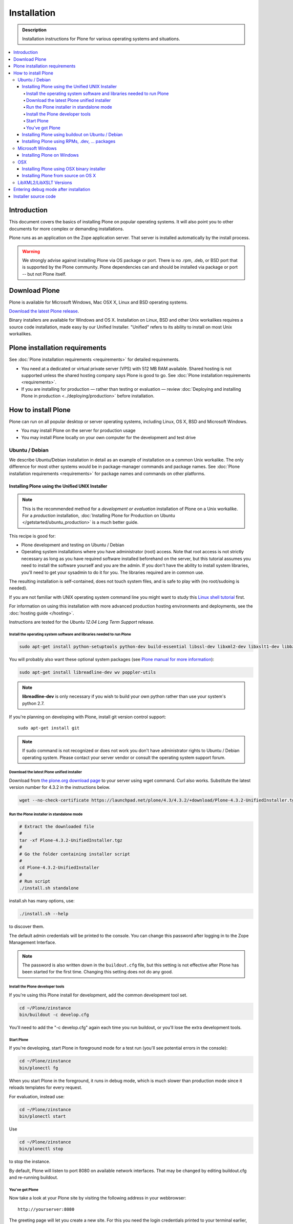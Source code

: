 =======================
 Installation
=======================

.. admonition:: Description

    Installation instructions for Plone for various operating systems and situations.

.. contents:: :local:

.. highlight:: console

Introduction
=============

This document covers the basics of installing Plone on popular operating systems.
It will also point you to other documents for more complex or demanding installations.

Plone runs as an application on the Zope application server. That server is installed automatically by the install process.

.. warning::

    We strongly advise against installing Plone via OS package or port. There is no .rpm, .deb, or BSD port that is supported by the Plone community. Plone dependencies can and should be installed via package or port -- but not Plone itself.

Download Plone
===================

Plone is available for Microsoft Windows, Mac OSX X, Linux and BSD operating systems.

`Download the latest Plone release <http://plone.org/products/plone/latest_release>`_.

Binary installers are available for Windows and OS X. Installation on Linux, BSD and other Unix workalikes requires a source code installation, made easy by our Unified Installer. "Unified" refers to its ability to install on most Unix workalikes.

Plone installation requirements
========================================================

See :doc:`Plone installation requirements <requirements>` for detailed requirements.

* You need at a dedicated or virtual private server (VPS) with 512 MB RAM available.
  Shared hosting is not supported unless the shared hosting company says Plone is good to go.
  See :doc:`Plone installation requirements <requirements>`.

* If you are installing for production — rather than testing or evaluation — review :doc:`Deploying and installing Plone in production <../deploying/production>` before installation.

.. note::


How to install Plone
========================================================

Plone can run on all popular desktop or server operating systems, including
Linux, OS X, BSD and Microsoft Windows.

* You may install Plone on the server for production usage

* You may install Plone locally on your own computer for the development and test drive

Ubuntu / Debian
---------------

We describe Ubuntu/Debian installation in detail as an example of installation on a common Unix workalike. The only difference for most other systems would be in package-manager commands and package names. See :doc:`Plone installation requirements <requirements>` for package names and commands on other platforms.

Installing Plone using the Unified UNIX Installer
^^^^^^^^^^^^^^^^^^^^^^^^^^^^^^^^^^^^^^^^^^^^^^^^^

.. note::

  This is the recommended method for
  a *development or evaluation* installation of Plone on a Unix workalike.
  For a *production* installation, :doc:`Installing Plone for Production on Ubuntu </getstarted/ubuntu_production>` is a much better guide.

This recipe is good for:

* Plone development and testing on Ubuntu / Debian

* Operating system installations where you have administrator (root) access. Note that
  root access is not strictly necessary as long as you have required software installed
  beforehand on the server, but this tutorial assumes you need to install the software
  yourself and you are the admin. If you don't have the ability to install system libraries, you'll need to get your sysadmin to do it for you. The libraries required are in common use.

The resulting installation is self-contained,
does not touch system files,
and is safe to play with (no root/sudoing is needed).

If you are not familiar with UNIX operating system command line
you might want to study this `Linux shell tutorial <http://linuxcommand.org/learning_the_shell.php>`_
first.

For information on using this installation with more advanced production
hosting environments and deployments,
see the :doc:`hosting guide </hosting>`.

Instructions are tested for the *Ubuntu 12.04 Long Term Support* release.

Install the operating system software and libraries needed to run Plone
~~~~~~~~~~~~~~~~~~~~~~~~~~~~~~~~~~~~~~~~~~~~~~~~~~~~~~~~~~~~~~~~~~~~~~~

.. code-block:: console

    sudo apt-get install python-setuptools python-dev build-essential libssl-dev libxml2-dev libxslt1-dev libbz2-dev libjpeg62-dev

You will probably also want these optional system packages (see `Plone manual for more information <http://plone.org/documentation/manual/installing-plone/installing-on-linux-unix-bsd/debian-libraries>`_):

.. code-block:: console

    sudo apt-get install libreadline-dev wv poppler-utils

.. note::

    **libreadline-dev** is only necessary if you wish to build your own python rather than use your system's python 2.7.

If you're planning on developing with Plone, install git version control support::

    sudo apt-get install git

.. note::

    If sudo command is not recognized or does not work you don't have administrator rights to Ubuntu / Debian operating system.
    Please contact your server vendor or consult the operating system support forum.

Download the latest Plone unified installer
~~~~~~~~~~~~~~~~~~~~~~~~~~~~~~~~~~~~~~~~~~~

Download from `the plone.org download page <http://plone.org/download>`_ to your server using wget command. Curl also works.
Substitute the latest version number for 4.3.2
in the instructions below.

.. code-block:: console

    wget --no-check-certificate https://launchpad.net/plone/4.3/4.3.2/+download/Plone-4.3.2-UnifiedInstaller.tgz

Run the Plone installer in standalone mode
~~~~~~~~~~~~~~~~~~~~~~~~~~~~~~~~~~~~~~~~~~

.. code-block:: console

    # Extract the downloaded file
    #
    tar -xf Plone-4.3.2-UnifiedInstaller.tgz
    #
    # Go the folder containing installer script
    #
    cd Plone-4.3.2-UnifiedInstaller
    #
    # Run script
    ./install.sh standalone

install.sh has many options, use:

.. code-block:: console

    ./install.sh --help

to discover them.

The default admin credentials will be printed to the console.
You can change this password after logging in to the Zope Management Interface.

.. note::

   The password is also written down in the ``buildout.cfg`` file, but this
   setting is not effective after Plone has been started for the first time.
   Changing this setting does not do any good.

Install the Plone developer tools
~~~~~~~~~~~~~~~~~~~~~~~~~~~~~~~~~

If you're using this Plone install for development, add the common development tool set.

.. code-block:: console

    cd ~/Plone/zinstance
    bin/buildout -c develop.cfg

You'll need to add the "-c develop.cfg" again each time you run buildout, or you'll lose the extra development tools.

Start Plone
~~~~~~~~~~~

If you're developing, start Plone in foreground mode for a test run (you'll see potential errors in the console):

.. code-block:: console

    cd ~/Plone/zinstance
    bin/plonectl fg

When you start Plone in the foreground, it runs in debug mode, which is much slower than production mode since it reloads templates for every request.

For evaluation, instead use:

.. code-block:: console

    cd ~/Plone/zinstance
    bin/plonectl start

Use

.. code-block:: console

    cd ~/Plone/zinstance
    bin/plonectl stop

to stop the instance.

By default, Plone will listen to port 8080 on available network interfaces.
That may be changed by editing buildout.cfg and re-running buildout.

You've got Plone
~~~~~~~~~~~~~~~~

Now take a look at your Plone site by visiting the following address in your webbrowser::

    http://yourserver:8080

The greeting page will let you create a new site.
For this you need the login credentials printed to your terminal earlier, also available at ``~/Plone/zinstance/adminPassword.txt``.

If everything is OK, press ``CTRL-C`` in the terminal to stop Plone if you're running in debug mode. Use the ``plonectl stop`` command if you didn't start in debug mode.

If you have problems, please see the `help guidelines <http://plone.org/help>`_.

For automatic start-up when your server boots up, init scripts, etc.
please see the :doc:`hosting guide </hosting>`.

Installing Plone using buildout on Ubuntu / Debian
^^^^^^^^^^^^^^^^^^^^^^^^^^^^^^^^^^^^^^^^^^^^^^^^^^^^^^^^

Here are quick instructions to install Plone using a pre-installed buildout and the OS-provided
Python interpreter.
This procedure is only useful if you know buildout well enough to
tailor your own buildout configuration.

You need to manage dependencies (``Python``, ``libxml``, ``Pillow``) yourself.

This will:

* create a default ``buildout.cfg`` configuration file and folder structure
  around it;

* automatically download and install all packages from `pypi.python.org <pypi.python.org>`_;

* configure Plone and Zope for you.

1. Install ``virtualenv`` for python (on Ubuntu):

   .. code-block:: console

        sudo apt-get install python-virtualenv

2. Create a ``virtualenv`` where you can install some Python packages
   (``ZopeSkel``, ``Pillow``):

   .. code-block:: console

        virtualenv plone-virtualenv

3. In this virtualenv install ``ZopeSkel`` (from the release 2 series):

   .. code-block:: console

        source plone-virtualenv/bin/activate
        easy_install "ZopeSkel<2.99"

4. Create Plone buildout project using ZopeSkel:

   .. code-block:: console

        paster create -t plone4_buildout myplonefolder

5. Optionally edit ``buildout.cfg`` at this point.
   Run buildout (use Python 2.6 for Plone 4.1):

   .. code-block:: console

    python2.6 bootstrap.py
    bin/buildout

More info:

* :doc:`ZopeSkel </getstarted/paste>`
* `virtualenv <http://pypi.python.org/pypi/virtualenv>`_
* `Pillow <http://pypi.python.org/pypi/Pillow/>`_
* `lxml <http://lxml.de/>`_

Installing Plone using RPMs, .dev, ... packages
^^^^^^^^^^^^^^^^^^^^^^^^^^^^^^^^^^^^^^^^^^^^^^^^^^^^^^^^

Not supported by Plone community.

(i.e. you're on your own, and don't say we didn't tell you.)

Microsoft Windows
-------------------------

Installing Plone on Windows
^^^^^^^^^^^^^^^^^^^^^^^^^^^^^^^^^^^^^^^^^^^^^^^^^^^^^^^^

By far the easiest way to install on Windows is to use the binary installer provided on plone.org. This installation is adequate for Python development.
It is very rare to need C language extensions.

If you have needs beyond those met by the Windows Installer, read on.

For Plone 4.1 and later, see these instructions:

* https://docs.google.com/document/d/19-o6yYJWuvw7eyUiLs_b8br4C-Kb8RcyHcQSIf_4Pb4/edit

If you wish to develop Plone on Windows you need to set-up a working MingW
environment (this can be somewhat painful if you aren't used to it)


OSX
----------------------------------------------------

Installing Plone using OSX binary installer
^^^^^^^^^^^^^^^^^^^^^^^^^^^^^^^^^^^^^^^^^^^^^^^^^^^^^^^^

This is the recommended method if you want to try Plone for the first time.

Please use the installer from the download page `<http://plone.org/products/plone/releases>`_.

The binary installer is intended to provide an environment suitable for testing, evaluating, and developing theme and add-on packages.
It will not give you the ability to add or develop components that require a C compiler.
This is *very* rarely needed.

Installing Plone from source on OS X
^^^^^^^^^^^^^^^^^^^^^^^^^^^^^^^^^^^^

Installation via the Unified Installer or buildout is very similar to Unix. However, you will
need to install a command-line build environment. To get a free build kit from Apple, do one of the following:

* Download gcc and command-line tools from
  https://developer.apple.com/downloads/. This will require an Apple
  developer id.

* Install Xcode from the App Store. After installation, visit the Xcode
  app's preference panel to download the command-line tools.

After either of these steps, you immediately should be able to install Plone using the Unified Installer.

Proceed as with Linux.

LibXML2/LibXSLT Versions
------------------------

If you are installing Plone 4.2+ or 4.1 with Diazo, you will need up-to-date versions of libxml2 and libxslt::

    LIBXML2 >= "2.7.8"
    LIBXSLT >= "1.1.26"

Ideally, install these via system packages or ports. If that's not possible,
use most current version of the z3c.recipe.staticlxml buildout recipe to build an lxml (Python wrapper) egg with static libxml2 and libxslt components.

Don't worry about this if you're using an installer.

Entering debug mode after installation
=========================================

When you have Plone installed and want to start
development you need do :doc:`enter debug mode </getstarted/debug_mode>`.

Installer source code
======================

* https://github.com/plone/Installers-UnifiedInstaller
